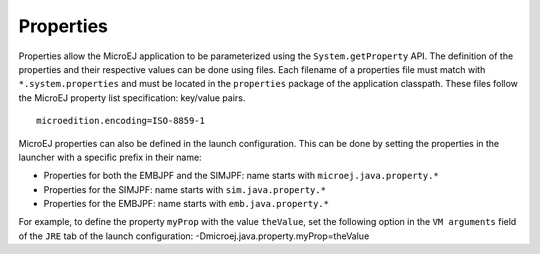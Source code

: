 Properties
==========

Properties allow the MicroEJ application to be parameterized using the
``System.getProperty`` API. The definition of the properties and their
respective values can be done using files. Each filename of a properties
file must match with ``*.system.properties`` and must be located in the
``properties`` package of the application classpath. These files follow
the MicroEJ property list specification: key/value pairs.

::

   microedition.encoding=ISO-8859-1

MicroEJ properties can also be defined in the launch configuration. This
can be done by setting the properties in the launcher with a specific
prefix in their name:

-  Properties for both the EMBJPF and the SIMJPF: name starts with
   ``microej.java.property.*``

-  Properties for the SIMJPF: name starts with ``sim.java.property.*``

-  Properties for the EMBJPF: name starts with ``emb.java.property.*``

For example, to define the property ``myProp`` with the value
``theValue``, set the following option in the ``VM arguments`` field of
the ``JRE`` tab of the launch configuration:
-Dmicroej.java.property.myProp=theValue
